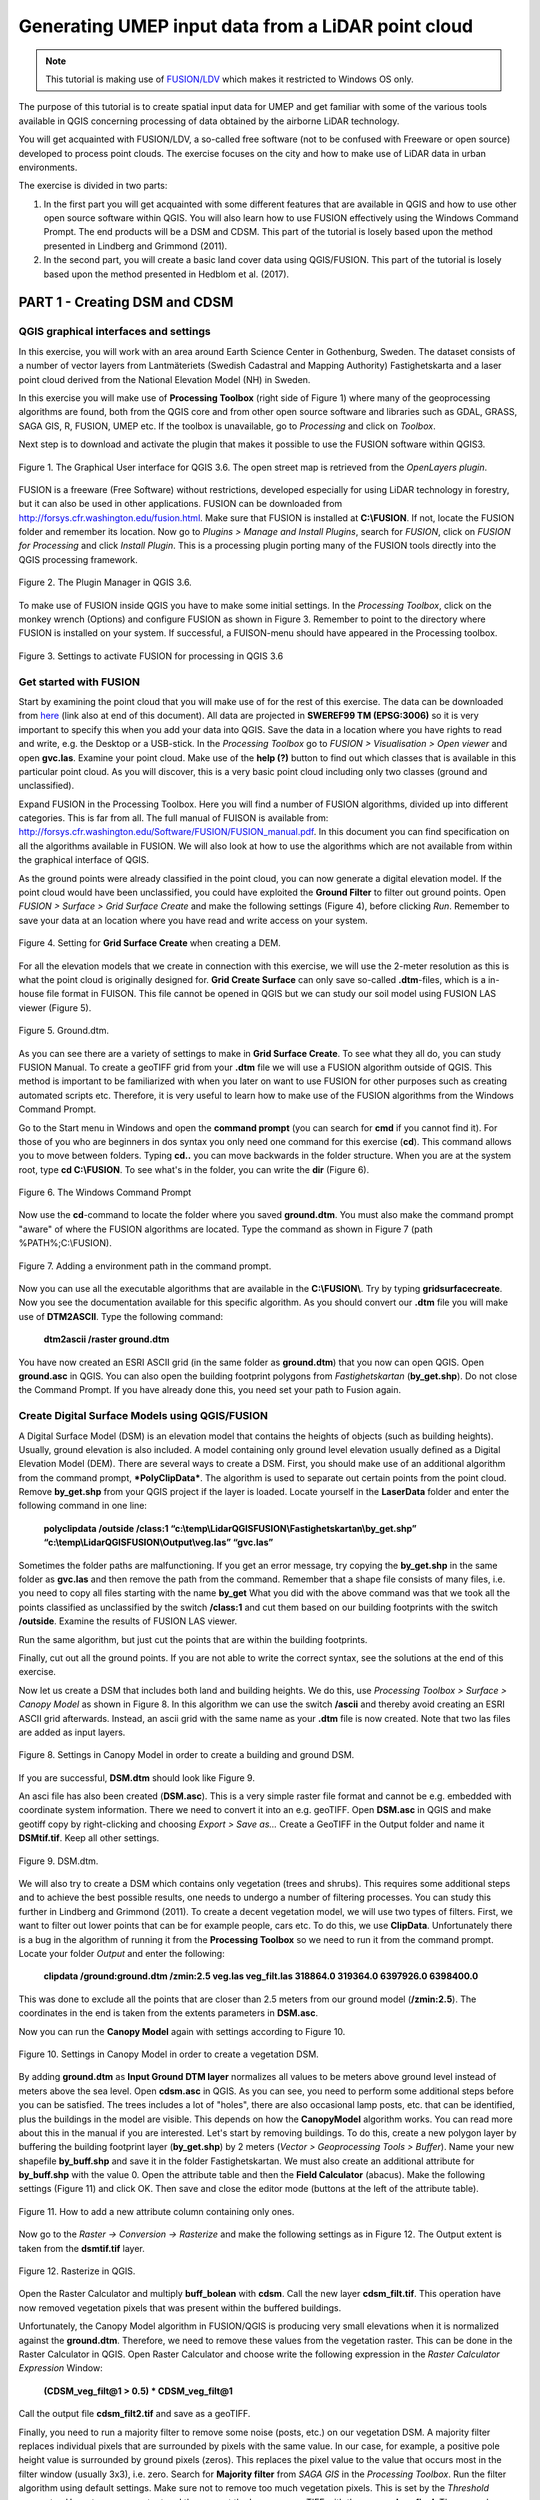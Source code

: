 .. _LidarProcessing

Generating UMEP input data from a LiDAR point cloud
===================================================

.. note:: This tutorial is making use of `FUSION/LDV <http://forsys.cfr.washington.edu/fusion.html.>`__ which makes it restricted to Windows OS only.


The purpose of this tutorial is to create spatial input data for UMEP 
and get familiar with some of the various
tools available in QGIS concerning processing of data obtained by the
airborne LiDAR technology. 

You will get acquainted with FUSION/LDV,
a so-called free software (not to be confused with Freeware or open
source) developed to process point clouds. The exercise focuses on the
city and how to make use of LiDAR data in urban environments.

The exercise is divided in two parts:

1. In the first part you will get acquainted with some different
   features that are available in QGIS and how to use other open source
   software within QGIS. You will also learn how to use FUSION
   effectively using the Windows Command Prompt. The end products will be a DSM and CDSM. This part of the tutorial is losely based upon the method presented in Lindberg and Grimmond (2011).

2. In the second part, you will create a basic land cover data using QGIS/FUSION. This part of the tutorial is losely based upon the method presented in Hedblom et al. (2017).

PART 1 - Creating DSM and CDSM
------------------------------

QGIS graphical interfaces and settings
~~~~~~~~~~~~~~~~~~~~~~~~~~~~~~~~~~~~~~

In this exercise, you will work with an area around Earth Science Center in
Gothenburg, Sweden. The dataset consists of a number of vector layers
from Lantmäteriets (Swedish Cadastral and Mapping Authority)
Fastighetskarta and a laser point cloud derived from the National
Elevation Model (NH) in Sweden. 

In this exercise you will make use of **Processing
Toolbox** (right side of Figure 1) where many of the geoprocessing
algorithms are found, both from the QGIS core and from other open
source software and libraries such as GDAL, GRASS, SAGA GIS, R, FUSION, UMEP
etc. If the toolbox is unavailable, go to *Processing* and click on
*Toolbox*.

Next step is to download and activate the plugin that makes it possible
to use the FUSION software within QGIS3.

.. figure:: /images/Lidar1.jpg
   :name: Lidar1
   :width: 100%
   :align: center

   Figure 1. The Graphical User interface for QGIS 3.6. The open street map is retrieved from the *OpenLayers plugin*.

FUSION is a freeware (Free Software) without restrictions, developed
especially for using LiDAR technology in forestry, but it can also be
used in other applications. FUSION can be downloaded from
http://forsys.cfr.washington.edu/fusion.html. Make sure that FUSION
is installed at **C:\\FUSION**. If not, locate the FUSION folder and
remember its location. Now go to *Plugins > Manage and Install Plugins*,
search for *FUSION*, click on *FUSION for Processing* and click *Install
Plugin*. This is a processing plugin porting many of the FUSION tools directly into the QGIS processing framework.

.. figure:: /images/Lidar2.jpg
   :width: 100%
   :align: center

   Figure 2. The Plugin Manager in QGIS 3.6.

To make use of FUSION inside QGIS you have to make some initial
settings. In the *Processing Toolbox*, click on the monkey wrench
(Options) and configure FUSION as shown in Figure 3. Remember to point
to the directory where FUSION is installed on your system. If
successful, a FUISON-menu should have appeared in the Processing
toolbox.

.. figure:: /images/Lidar3.jpg
   :width: 100%
   :align: center

   Figure 3. Settings to activate FUSION for processing in QGIS 3.6

Get started with FUSION
~~~~~~~~~~~~~~~~~~~~~~~

Start by examining the point cloud that you will make use of for the
rest of this exercise. The data can be downloaded from `here <https://drive.google.com/file/d/0B31bjOSjDDdxME5vd1VMS25IZjg/view>`__ (link also at end of this document). All data are projected in **SWEREF99 TM
(EPSG:3006)** so it is very important to specify this when you add your
data into QGIS. Save the data in a location where you have rights to
read and write, e.g. the Desktop or a USB-stick. In the *Processing Toolbox*
go to *FUSION > Visualisation > Open viewer* and open **gvc.las**.
Examine your point cloud. Make use of the **help (?)** button to find
out which classes that is available in this particular point cloud. As you will discover, this is a very basic point cloud including only two classes (ground and unclassified).

Expand FUSION in the Processing Toolbox. Here you will find a number of
FUSION algorithms, divided up into different categories. This is far from all. The full manual of FUISON is available from:
http://forsys.cfr.washington.edu/Software/FUSION/FUSION_manual.pdf. In
this document you can find specification on all the algorithms available
in FUSION. We will also look at how to use the algorithms which are not
available from within the graphical interface of QGIS.

As the ground points were already classified in the point cloud, you can
now generate a digital elevation model. If the point cloud would have been
unclassified, you could have exploited the **Ground Filter** to filter out
ground points. Open *FUSION >
Surface > Grid Surface Create* and make the following settings (Figure 4), before clicking *Run*. Remember to save your data at an location
where you have read and write access on your system.

.. figure:: /images/Lidar4.jpg
   :alt:  none
   :width: 100%
   :align: center

   Figure 4. Setting for **Grid Surface Create** when creating a DEM.

For all the elevation models that we create in connection with this
exercise, we will use the 2-meter resolution as this is what the point
cloud is originally designed for. **Grid Create Surface** can only
save so-called **.dtm**-files, which is a in-house file format in FUISON.
This file cannot be opened in QGIS but we can study our soil model using
FUSION LAS viewer (Figure 5).


.. figure:: /images/Lidar5.jpg
   :alt:  none
   :width: 100%
   :align: center

   Figure 5. Ground.dtm.

As you can see there are a variety of settings to make in **Grid
Surface Create**. To see what they all do, you can study FUSION Manual.
To create a geoTIFF grid from your **.dtm** file we will use a FUSION
algorithm outside of QGIS. This method is important to be familiarized
with when you later on want to use FUSION for other purposes such as
creating automated scripts etc. Therefore, it is very useful to learn
how to make use of the FUSION algorithms from the Windows Command
Prompt.

Go to the Start menu in Windows and open the **command prompt** (you can
search for **cmd** if you cannot find it). For those of you who are
beginners in dos syntax you only need one command for this exercise
(**cd**). This command allows you to move between folders. Typing
**cd..** you can move backwards in the folder structure. When you are at
the system root, type **cd C:\\FUSION**. To see what's in the folder,
you can write the **dir** (Figure 6).

.. figure:: /images/Lidar6.jpg
   :alt:  none
   :width: 100%
   :align: center

   Figure 6. The Windows Command Prompt

Now use the **cd**-command to locate the folder where you saved
**ground.dtm**. You must also make the command prompt "aware" of where
the FUSION algorithms are located. Type the command as shown in Figure 7
(path %PATH%;C:\\FUSION).

.. figure:: /images/Lidar7.jpg
   :alt:  none
   :width: 100%
   :align: center

   Figure 7. Adding a environment path in the command prompt.

Now you can use all the executable algorithms that are available in the
**C:\\FUSION\\**. Try by typing **gridsurfacecreate**. Now you see
the documentation available for this specific algorithm. As you should
convert our **.dtm** file you will make use of **DTM2ASCII**. Type the
following command:

    **dtm2ascii /raster ground.dtm**

You have now created an ESRI ASCII grid (in the same folder as
**ground.dtm**) that you now can open QGIS. Open **ground.asc** in QGIS.
You can also open the building footprint polygons from *Fastighetskartan*
(**by\_get.shp**). Do not close the Command Prompt. If you have already
done this, you need set your path to Fusion again.

Create Digital Surface Models using QGIS/FUSION
~~~~~~~~~~~~~~~~~~~~~~~~~~~~~~~~~~~~~~~~~~~~~~~

A Digital Surface Model (DSM) is an elevation model that contains the
heights of objects (such as building heights). Usually, ground elevation
is also included. A model containing only ground level elevation usually
defined as a Digital Elevation Model (DEM). There are several ways to
create a DSM. First, you should make use of an additional algorithm from
the command prompt, ***PolyClipData***. The algorithm is used to
separate out certain points from the point cloud. Remove **by\_get.shp**
from your QGIS project if the layer is loaded. Locate yourself in the
**LaserData** folder and enter the following command in one line:

    **polyclipdata /outside /class:1
    “c:\\temp\\LidarQGISFUSION\\Fastighetskartan\\by\_get.shp”
    “c:\\temp\\LidarQGISFUSION\\Output\\veg.las” “gvc.las”**

Sometimes the folder paths are malfunctioning. If you get an error
message, try copying the **by\_get.shp** in the same folder as
**gvc.las** and then remove the path from the command. Remember that a shape file consists of many files, i.e. you need to copy all files starting with the name **by_get** What you did with
the above command was that we took all the points classified as
unclassified by the switch **/class:1** and cut them based on our
building footprints with the switch **/outside**. Examine the results
of FUSION LAS viewer.

Run the same algorithm, but just cut the points that are within the
building footprints.

Finally, cut out all the ground points. If you are not able to write the
correct syntax, see the solutions at the end of this exercise.

Now let us create a DSM that includes both land and building heights. We
do this, use *Processing Toolbox > Surface > Canopy Model* as shown in
Figure 8. In this algorithm we can use the switch **/ascii** and
thereby avoid creating an ESRI ASCII grid afterwards. Instead, an ascii
grid with the same name as your **.dtm** file is now created. Note that
two las files are added as input layers.


.. figure:: /images/Lidar8.jpg
   :alt:  none
   :width: 100%
   :align: center

   Figure 8. Settings in Canopy Model in order to create a building and ground DSM.

If you are successful, **DSM.dtm** should look like Figure 9.

An asci file has also been created (**DSM.asc**). This is a very simple
raster file format and cannot be e.g. embedded with coordinate system
information. There we need to convert it into an e.g. geoTIFF. Open
**DSM.asc** in QGIS and make geotiff copy by right-clicking and choosing
*Export > Save as...* Create a GeoTIFF in the Output folder and name it
**DSMtif.tif**. Keep all other settings.

.. figure:: /images/Lidar9.jpg
   :alt:  none
   :width: 100%
   :align: center

   Figure 9. DSM.dtm.

We will also try to create a DSM which contains only vegetation (trees
and shrubs). This requires some additional steps and to achieve the best
possible results, one needs to undergo a number of filtering processes.
You can study this further in Lindberg and Grimmond (2011). To create a
decent vegetation model, we will use two types of filters. First, we
want to filter out lower points that can be for example people, cars
etc. To do this, we use **ClipData**. Unfortunately there is a bug in
the algorithm of running it from the **Processing Toolbox** so we need
to run it from the command prompt. Locate your folder *Output* and enter
the following:

    **clipdata /ground:ground.dtm /zmin:2.5 veg.las veg\_filt.las 318864.0
    319364.0 6397926.0 6398400.0**

This was done to exclude all the points that are closer than 2.5 meters
from our ground model (**/zmin:2.5**). The coordinates in the end is
taken from the extents parameters in **DSM.asc**.

Now you can run the **Canopy Model** again with settings according to
Figure 10.

.. figure:: /images/Lidar10.jpg
   :alt:  none
   :width: 100%
   :align: center

   Figure 10. Settings in Canopy Model in order to create a vegetation DSM.

By adding **ground.dtm** as **Input Ground DTM layer** normalizes all
values ​​to be meters above ground level instead of meters above the sea
level. Open **cdsm.asc** in QGIS. As you can see, you need to perform
some additional steps before you can be satisfied. The trees includes a
lot of "holes", there are also occasional lamp posts, etc. that can be
identified, plus the buildings in the model are visible. This depends on
how the **CanopyModel** algorithm works. You can read more about this
in the manual if you are interested. Let's start by removing buildings.
To do this, create a new polygon layer by buffering the building
footprint layer (**by\_get.shp**) by 2 meters (*Vector > Geoprocessing Tools > Buffer*). Name your new shapefile
**by\_buff.shp** and save it in the folder Fastighetskartan. We must
also create an additional attribute for **by\_buff.shp** with the value
0. Open the attribute table and then the **Field Calculator**
(abacus). Make the following settings (Figure 11) and click OK. Then
save and close the editor mode (buttons at the left of the attribute
table).

.. figure:: /images/Lidar11.jpg
   :alt:  none
   :width: 100%
   :align: center 

   Figure 11. How to add a new attribute column containing only ones.

Now go to the *Raster -> Conversion -> Rasterize* and make the following
settings as in Figure 12. The Output extent is taken from the
**dsmtif.tif** layer.

.. figure:: /images/Lidar12.jpg
   :alt:  none
   :width: 100%
   :align: center 

   Figure 12. Rasterize in QGIS.

Open the Raster Calculator and multiply **buff\_bolean** with **cdsm**.
Call the new layer **cdsm\_filt.tif**. This operation have now removed
vegetation pixels that was present within the buffered buildings.

Unfortunately, the Canopy Model algorithm in FUSION/QGIS is producing
very small elevations when it is normalized against the **ground.dtm**.
Therefore, we need to remove these values from the vegetation raster.
This can be done in the Raster Calculator in QGIS. Open Raster
Calculator and choose write the following expression in the *Raster
Calculator Expression* Window:

    **(CDSM\_veg\_filt@1 > 0.5) \* CDSM\_veg\_filt@1**

Call the output file **cdsm\_filt2.tif** and save as a geoTIFF.

Finally, you need to run a majority filter to remove some noise (posts,
etc.) on our vegetation DSM. A majority filter replaces individual
pixels that are surrounded by pixels with the same value. In our case,
for example, a positive pole height value is surrounded by ground pixels
(zeros). This replaces the pixel value to the value that occurs most in
the filter window (usually 3x3), i.e. zero. Search for **Majority
filter** from *SAGA GIS* in the *Processing Toolbox*. Run the filter
algorithm using default settings. Make sure not to remove too much vegetation pixels. This is set by the *Threshold* parameter. Use a temporary output and then export
the layer as a geoTIFF with the name **cdsm\_final**. There are also
other filters that you could make us of. For example, filters to fill gaps in the vegetation or remove linear features (see Linberg and Grimmond 2011). If you feel you have much time left, consider how to fill gaps in vegetation using filtering techniques.

.. figure:: /images/Lidar13.jpg
   :alt:  none
   :width: 100%
   :align: center 

   Figure 13. cdsm\_final.tif

PART 2 - Land Cover data
------------------------

The land cover in UMEP consists of seven classes (buildings, paved, deciduous trees, conifer trees, bare soil and water). This part of the exersice you will make use of the data produced in Part 1. You will try to drive as many classes as possible. 

Buildings and paved
~~~~~~~~~~~~~~~~~~~
First you need to create a new bolean raster using your building polygon layer. Create a new attribut called ceros in **by_get** and re-run Rasterize as in figure 12 but now yse **by_get** as input layer and **build_bolean.tif** as output (*Rasterized*).

Deciduous trees
~~~~~~~~~~~~~~~
Now create a boolean raster where vegetation = 1 and ground = 0 in the *Raster Calculator*. Call the new layer **veg_bolean.tif** ("cdsm_final@1" > 0). We will not try to separate deciduous and confier here.

Grass
~~~~~
Now open **ground.las** in the FUSION viewer and color point using intensity data (N). As shown in Figure 14, each laser pulse returns to the reciever with an intensity. As the laser pulse usually is within the red spectrum features susch as grass (vegetation) has a high intensity and can therefore be identified (Figure 14). 

.. figure:: /images/Lidar14.jpg
   :alt:  none
   :width: 100%
   :align: center 

   Figure 14. Ground.las visulized based on intensity values.
   
Open *Intensity Image* in FUSION and use the settings as in Figure 15.

.. figure:: /images/Lidar15.jpg
   :alt:  none
   :width: 75%
   :align: center 

   Figure 15. Settings for the *Intesity Image* tool.
   
This creates a 3 band raster image. You need to add it to your project (**Intensity.bmp**). One simple way to reduce it to only one is to use the *Raster Calulator* and only save one of the band. Call the output **Intensity1.tif**. Buildings and other NoData-features are here callsified as 255. Reduce these values to zeros using the *Raster Calculator* again (("Intensity1@1"  <  255) * "Intensity1@1"). Call the output layer **Intensity1nodata.tif**. Now try to find a suitable threshold value that can represent the lower value of grass. This can be done by either identifying values using the *Identify tool* (i with a mouse pointer) or you can try to visulize the grass in the *Symbology* tab under *Properties*. This requires some knowledge of the area (i.e. waht is grass and not) or you can make us of e.g. QuickMapServices-plugin and overlay i.e. Google satellite images. When satisfied (I used <125) create a boolean image where grass has the value 1 and other surfaces 0 using the *Raster Calculator*. Call the layer **lc_bolean.tif**.

Bare soil and water
~~~~~~~~~~~~~~~~~~~
This is about as far as you can come with a point cloud like this. Bare soil is actially not present within this domain and water has usually no returns back and can therefore be hard to classify. There are techniques but not within the scope of this tutorial. One possibility is to use a vector dataset (e.g. Figure 1) and extract e.g. water from that dataset and incorporate into the land cover data. 

Merging into on land cover grid
~~~~~~~~~~~~~~~~~~~~~~~~~~~~~~~
Make use of the *Raster Calculator* again using the following syntax:

   **("build_bolean@1") + ("lc_bolean@1" * 2) + (("build_bolean@1" * "veg_bolean@1") * 3)** 

Call the output **landcover_raw.tif**.

Finally, you need to appoint the correct values to the different classes. That can be done using *UMEP > Pre-Processor > Urban Land Cover > Land Cover Reclassifier*.


Commands
--------

To add an environment path in the command prompt:

    **Path %PATH%;C:\\FUSION**

To cut out laser points within building footprints:

    **polyclipdata /class:1**
    **”c:\\LidarQGISFUSION\\Fastighetskartan\\by\_get.shp” ”buildings.las”**
    **”gvc.las”**

To cut out laser points on the ground:

    **C:\\LidarQGISFUSION\\Laserdata>polyclipdata /outside /class:2**
    **”c:\\LidarQGISFUSION\\Fastighetskartan\\by\_get.shp” ”ground.las”**
    **”gvc.las”**

References
----------
Hedblom, M., Lindberg, F., Vogel, E., Wissman, J. and Ahrné, K. (2017) Estimating urban lawn cover in space and time: case studies in three Swedish cities. `Urban Ecosystem. 20: 1109-1119. <https://doi.org/10.1007/s11252-017-0658-1>`__.

Lindberg, F. and Grimmond, C. (2011) Nature of vegetation and building
morphology characteristics across a city: Influence on shadow patterns
and mean radiant temperatures in London. `Urban Ecosystems 14:4, 617-634. <https://link.springer.com/article/10.1007/s11252-011-0184-5>`__

Link to data:

https://drive.google.com/file/d/0B31bjOSjDDdxME5vd1VMS25IZjg/view



